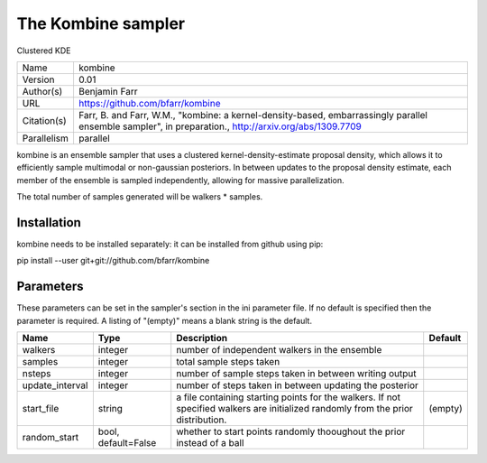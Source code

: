 The Kombine sampler
--------------------------------------------------------------------

Clustered KDE

+-------------+-------------------------------------------------------------------------------------------------------------------------------------------------------+
| Name        | kombine                                                                                                                                               |
+-------------+-------------------------------------------------------------------------------------------------------------------------------------------------------+
| Version     | 0.01                                                                                                                                                  |
+-------------+-------------------------------------------------------------------------------------------------------------------------------------------------------+
| Author(s)   | Benjamin Farr                                                                                                                                         |
+-------------+-------------------------------------------------------------------------------------------------------------------------------------------------------+
| URL         | https://github.com/bfarr/kombine                                                                                                                      |
+-------------+-------------------------------------------------------------------------------------------------------------------------------------------------------+
| Citation(s) | Farr, B. and Farr, W.M., "kombine: a kernel-density-based, embarrassingly parallel ensemble sampler", in preparation., http://arxiv.org/abs/1309.7709 |
+-------------+-------------------------------------------------------------------------------------------------------------------------------------------------------+
| Parallelism | parallel                                                                                                                                              |
+-------------+-------------------------------------------------------------------------------------------------------------------------------------------------------+

kombine is an ensemble sampler that uses a clustered kernel-density-estimate proposal density, which allows it to efficiently sample multimodal or non-gaussian posteriors. In between updates to the proposal density estimate, each member of the ensemble is sampled independently, allowing for massive parallelization.

The total number of samples generated will be walkers * samples.




Installation
============

kombine needs to be installed separately: it can be installed from github using pip:

pip install --user git+git://github.com/bfarr/kombine




Parameters
============

These parameters can be set in the sampler's section in the ini parameter file.  
If no default is specified then the parameter is required. A listing of "(empty)" means a blank string is the default.

+-----------------+---------------------+-----------------------------------------------------------------------------------------------------------------------------------+-----------+
| Name            | Type                | Description                                                                                                                       | Default   |
+=================+=====================+===================================================================================================================================+===========+
| walkers         | integer             | number of independent walkers in the ensemble                                                                                     |           |
+-----------------+---------------------+-----------------------------------------------------------------------------------------------------------------------------------+-----------+
| samples         | integer             | total sample steps taken                                                                                                          |           |
+-----------------+---------------------+-----------------------------------------------------------------------------------------------------------------------------------+-----------+
| nsteps          | integer             | number of sample steps taken in between writing output                                                                            |           |
+-----------------+---------------------+-----------------------------------------------------------------------------------------------------------------------------------+-----------+
| update_interval | integer             | number of steps taken in between updating the posterior                                                                           |           |
+-----------------+---------------------+-----------------------------------------------------------------------------------------------------------------------------------+-----------+
| start_file      | string              | a file containing starting points for the walkers. If not specified walkers are initialized randomly from the prior distribution. | (empty)   |
+-----------------+---------------------+-----------------------------------------------------------------------------------------------------------------------------------+-----------+
| random_start    | bool, default=False | whether to start points randomly thooughout the prior instead of a ball                                                           |           |
+-----------------+---------------------+-----------------------------------------------------------------------------------------------------------------------------------+-----------+



